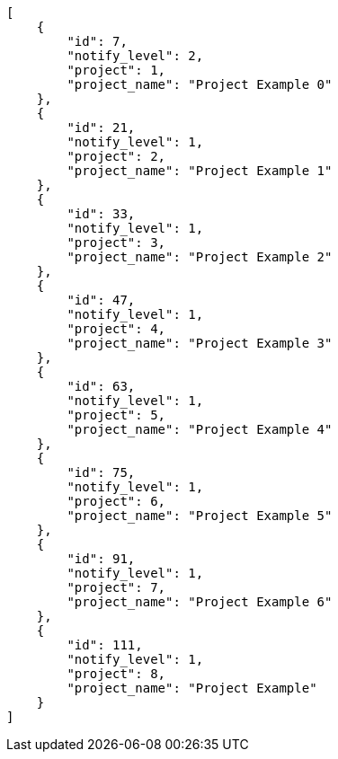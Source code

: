 [source,json]
----
[
    {
        "id": 7,
        "notify_level": 2,
        "project": 1,
        "project_name": "Project Example 0"
    },
    {
        "id": 21,
        "notify_level": 1,
        "project": 2,
        "project_name": "Project Example 1"
    },
    {
        "id": 33,
        "notify_level": 1,
        "project": 3,
        "project_name": "Project Example 2"
    },
    {
        "id": 47,
        "notify_level": 1,
        "project": 4,
        "project_name": "Project Example 3"
    },
    {
        "id": 63,
        "notify_level": 1,
        "project": 5,
        "project_name": "Project Example 4"
    },
    {
        "id": 75,
        "notify_level": 1,
        "project": 6,
        "project_name": "Project Example 5"
    },
    {
        "id": 91,
        "notify_level": 1,
        "project": 7,
        "project_name": "Project Example 6"
    },
    {
        "id": 111,
        "notify_level": 1,
        "project": 8,
        "project_name": "Project Example"
    }
]
----
